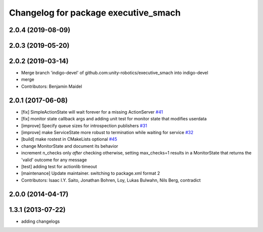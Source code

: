 ^^^^^^^^^^^^^^^^^^^^^^^^^^^^^^^^^^^^^
Changelog for package executive_smach
^^^^^^^^^^^^^^^^^^^^^^^^^^^^^^^^^^^^^

2.0.4 (2019-08-09)
------------------

2.0.3 (2019-05-20)
------------------

2.0.2 (2019-03-14)
------------------
* Merge branch 'indigo-devel' of github.com:unity-robotics/executive_smach into indigo-devel
* merge
* Contributors: Benjamin Maidel

2.0.1 (2017-06-08)
------------------
* [fix] SimpleActionState will wait forever for a missing ActionServer `#41 <https://github.com/ros/executive_smach/pull/41>`_
* [fix] monitor state callback args and adding unit test for monitor state that modifies userdata
* [improve] Specify queue sizes for introspection publishers `#31 <https://github.com/ros/executive_smach/pull/31>`_
* [improve] make ServiceState more robust to termination while waiting for service `#32 <https://github.com/ros/executive_smach/pull/32>`_
* [build] make rostest in CMakeLists optional `#45 <https://github.com/ros/executive_smach/pull/45>`_
* change MonitorState and document its behavior 
* increment n_checks only *after* checking
  otherwise, setting max_checks=1 results in a MonitorState that returns the 'valid' outcome for any message
* [test] adding test for actionlib timeout
* [maintenance] Update maintainer. switching to package.xml format 2
* Contributors: Isaac I.Y. Saito, Jonathan Bohren, Loy, Lukas Bulwahn, Nils Berg, contradict

2.0.0 (2014-04-17)
------------------

1.3.1 (2013-07-22)
------------------
* adding changelogs

